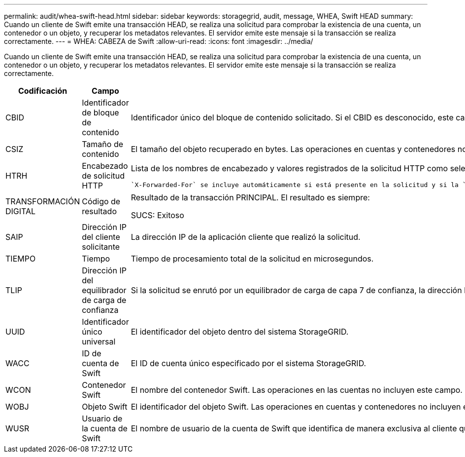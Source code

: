 ---
permalink: audit/whea-swift-head.html 
sidebar: sidebar 
keywords: storagegrid, audit, message, WHEA, Swift HEAD 
summary: Cuando un cliente de Swift emite una transacción HEAD, se realiza una solicitud para comprobar la existencia de una cuenta, un contenedor o un objeto, y recuperar los metadatos relevantes. El servidor emite este mensaje si la transacción se realiza correctamente. 
---
= WHEA: CABEZA de Swift
:allow-uri-read: 
:icons: font
:imagesdir: ../media/


[role="lead"]
Cuando un cliente de Swift emite una transacción HEAD, se realiza una solicitud para comprobar la existencia de una cuenta, un contenedor o un objeto, y recuperar los metadatos relevantes. El servidor emite este mensaje si la transacción se realiza correctamente.

[cols="1a,1a,4a"]
|===
| Codificación | Campo | Descripción 


 a| 
CBID
 a| 
Identificador de bloque de contenido
 a| 
Identificador único del bloque de contenido solicitado. Si el CBID es desconocido, este campo se establece en 0. Las operaciones en cuentas y contenedores no incluyen este campo.



 a| 
CSIZ
 a| 
Tamaño de contenido
 a| 
El tamaño del objeto recuperado en bytes. Las operaciones en cuentas y contenedores no incluyen este campo.



 a| 
HTRH
 a| 
Encabezado de solicitud HTTP
 a| 
Lista de los nombres de encabezado y valores registrados de la solicitud HTTP como seleccionados durante la configuración.

 `X-Forwarded-For` se incluye automáticamente si está presente en la solicitud y si la `X-Forwarded-For` El valor es diferente de la dirección IP del remitente de la solicitud (campo de auditoría SAIP).



 a| 
TRANSFORMACIÓN DIGITAL
 a| 
Código de resultado
 a| 
Resultado de la transacción PRINCIPAL. El resultado es siempre:

SUCS: Exitoso



 a| 
SAIP
 a| 
Dirección IP del cliente solicitante
 a| 
La dirección IP de la aplicación cliente que realizó la solicitud.



 a| 
TIEMPO
 a| 
Tiempo
 a| 
Tiempo de procesamiento total de la solicitud en microsegundos.



 a| 
TLIP
 a| 
Dirección IP del equilibrador de carga de confianza
 a| 
Si la solicitud se enrutó por un equilibrador de carga de capa 7 de confianza, la dirección IP del equilibrador de carga.



 a| 
UUID
 a| 
Identificador único universal
 a| 
El identificador del objeto dentro del sistema StorageGRID.



 a| 
WACC
 a| 
ID de cuenta de Swift
 a| 
El ID de cuenta único especificado por el sistema StorageGRID.



 a| 
WCON
 a| 
Contenedor Swift
 a| 
El nombre del contenedor Swift. Las operaciones en las cuentas no incluyen este campo.



 a| 
WOBJ
 a| 
Objeto Swift
 a| 
El identificador del objeto Swift. Las operaciones en cuentas y contenedores no incluyen este campo.



 a| 
WUSR
 a| 
Usuario de la cuenta de Swift
 a| 
El nombre de usuario de la cuenta de Swift que identifica de manera exclusiva al cliente que realiza la transacción.

|===